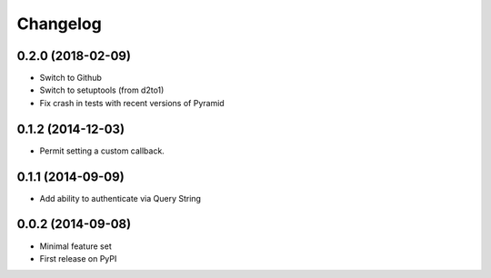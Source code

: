Changelog
=========

0.2.0 (2018-02-09)
------------------

* Switch to Github
* Switch to setuptools (from d2to1)
* Fix crash in tests with recent versions of Pyramid

0.1.2 (2014-12-03)
------------------

* Permit setting a custom callback.

0.1.1 (2014-09-09)
------------------

* Add ability to authenticate via Query String

0.0.2 (2014-09-08)
------------------

* Minimal feature set
* First release on PyPI
